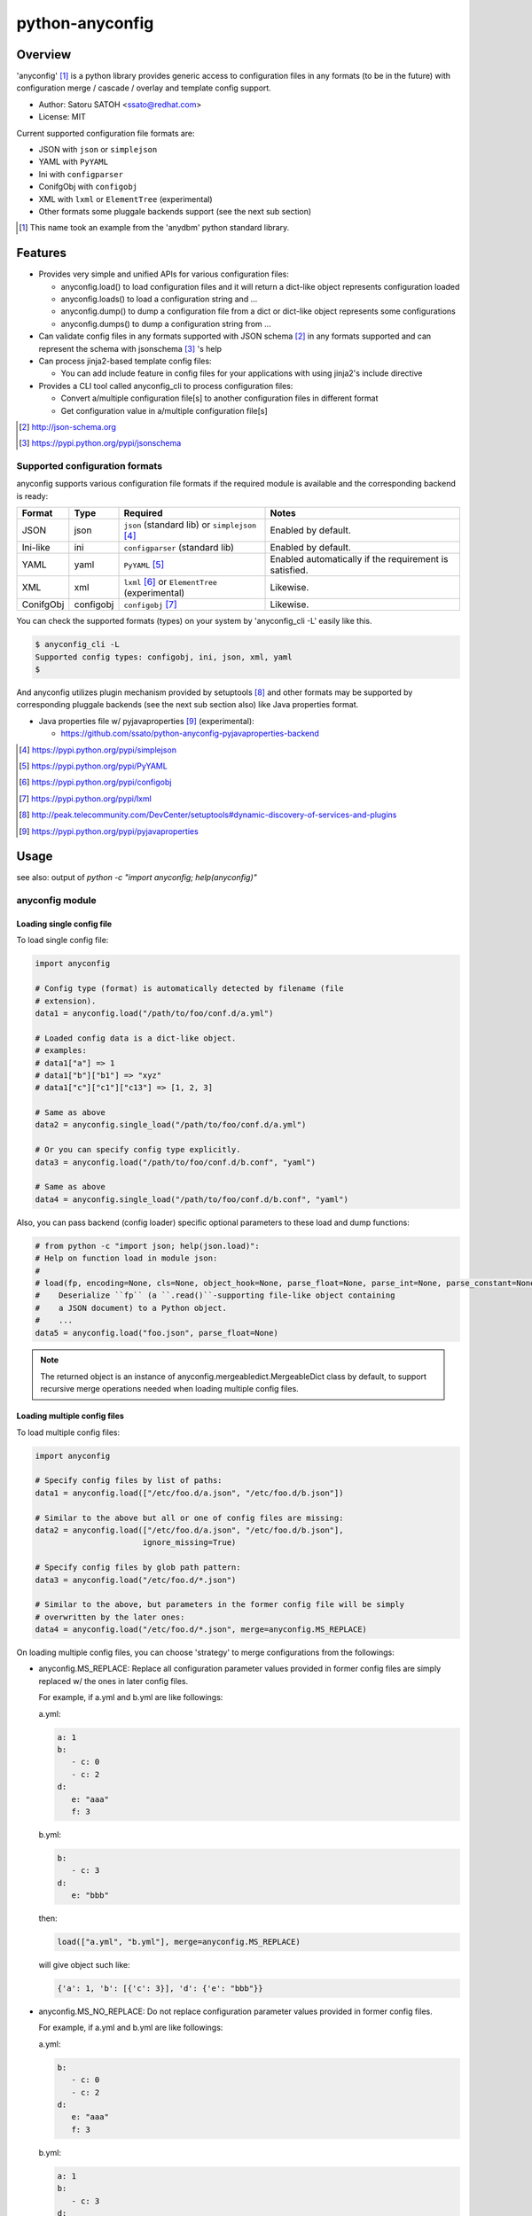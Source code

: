 =================
python-anyconfig
=================

Overview
==========

.. image:: https://img.shields.io/pypi/v/anyconfig.svg
   :target: https://pypi.python.org/pypi/anyconfig/
   :alt: [Latest Version]

.. image:: https://img.shields.io/pypi/pyversions/anyconfig.svg
   :target: https://pypi.python.org/pypi/anyconfig/
   :alt: [Python versions]

.. .. image:: https://pypip.in/license/anyconfig/badge.png
   :target: https://pypi.python.org/pypi/anyconfig/
   :alt: MIT License

.. image:: https://api.travis-ci.org/ssato/python-anyconfig.png?branch=master
   :target: https://travis-ci.org/ssato/python-anyconfig
   :alt: [Test status]

.. image:: https://coveralls.io/repos/ssato/python-anyconfig/badge.png
   :target: https://coveralls.io/r/ssato/python-anyconfig
   :alt: [Coverage Status]

.. image:: https://landscape.io/github/ssato/python-anyconfig/master/landscape.png
   :target: https://landscape.io/github/ssato/python-anyconfig/master
   :alt: [Code Health]

.. image:: https://scrutinizer-ci.com/g/ssato/python-anyconfig/badges/quality-score.png?b=master
   :target: https://scrutinizer-ci.com/g/ssato/python-anyconfig
   :alt: [Code Quality]

.. .. image:: https://www.openhub.net/p/python-anyconfig/widgets/project_thin_badge.gif
   :target: https://www.openhub.net/p/python-anyconfig
   :alt: [Open HUB]

'anyconfig' [#]_ is a python library provides generic access to configuration
files in any formats (to be in the future) with configuration merge / cascade /
overlay and template config support.

* Author: Satoru SATOH <ssato@redhat.com>
* License: MIT

Current supported configuration file formats are:

* JSON with ``json`` or ``simplejson``
* YAML with ``PyYAML``
* Ini with ``configparser``
* ConifgObj with ``configobj``
* XML with ``lxml`` or ``ElementTree`` (experimental)
* Other formats some pluggale backends support (see the next sub section)

.. [#] This name took an example from the 'anydbm' python standard library.

Features
=========

- Provides very simple and unified APIs for various configuration files:

  - anyconfig.load() to load configuration files and it will return a dict-like object represents configuration loaded
  - anyconfig.loads() to load a configuration string and ...
  - anyconfig.dump() to dump a configuration file from a dict or dict-like object represents some configurations
  - anyconfig.dumps() to dump a configuration string from ...

- Can validate config files in any formats supported with JSON schema [#]_ in any formats supported and can represent the schema with jsonschema [#]_ 's help
- Can process jinja2-based template config files:

  - You can add include feature in config files for your applications with using jinja2's include directive

- Provides a CLI tool called anyconfig_cli to process configuration files:

  - Convert a/multiple configuration file[s] to another configuration files in different format
  - Get configuration value in a/multiple configuration file[s]

.. [#] http://json-schema.org
.. [#] https://pypi.python.org/pypi/jsonschema

Supported configuration formats
--------------------------------

anyconfig supports various configuration file formats if the required module is
available and the corresponding backend is ready:

.. csv-table::
   :header: "Format", "Type", "Required", "Notes"
   :widths: 10, 10, 30, 40

   JSON, json, ``json`` (standard lib) or ``simplejson`` [#]_, Enabled by default.
   Ini-like, ini, ``configparser`` (standard lib), Enabled by default.
   YAML, yaml, ``PyYAML`` [#]_, Enabled automatically if the requirement is satisfied.
   XML, xml, ``lxml`` [#]_ or ``ElementTree`` (experimental), Likewise.
   ConifgObj, configobj, ``configobj`` [#]_, Likewise.

You can check the supported formats (types) on your system by 'anyconfig_cli
-L' easily like this.

.. code-block:: console

  $ anyconfig_cli -L
  Supported config types: configobj, ini, json, xml, yaml
  $

And anyconfig utilizes plugin mechanism provided by setuptools [#]_ and
other formats may be supported by corresponding pluggale backends (see the next
sub section also) like Java properties format.

* Java properties file w/ pyjavaproperties [#]_ (experimental):

  * https://github.com/ssato/python-anyconfig-pyjavaproperties-backend

.. [#] https://pypi.python.org/pypi/simplejson
.. [#] https://pypi.python.org/pypi/PyYAML
.. [#] https://pypi.python.org/pypi/configobj
.. [#] https://pypi.python.org/pypi/lxml
.. [#] http://peak.telecommunity.com/DevCenter/setuptools#dynamic-discovery-of-services-and-plugins
.. [#] https://pypi.python.org/pypi/pyjavaproperties

Usage
======

see also: output of `python -c "import anyconfig; help(anyconfig)"`

anyconfig module
-------------------

Loading single config file
^^^^^^^^^^^^^^^^^^^^^^^^^^^^^

To load single config file:

.. code-block:: python

  import anyconfig

  # Config type (format) is automatically detected by filename (file
  # extension).
  data1 = anyconfig.load("/path/to/foo/conf.d/a.yml")

  # Loaded config data is a dict-like object.
  # examples:
  # data1["a"] => 1
  # data1["b"]["b1"] => "xyz"
  # data1["c"]["c1"]["c13"] => [1, 2, 3]

  # Same as above
  data2 = anyconfig.single_load("/path/to/foo/conf.d/a.yml")

  # Or you can specify config type explicitly.
  data3 = anyconfig.load("/path/to/foo/conf.d/b.conf", "yaml")

  # Same as above
  data4 = anyconfig.single_load("/path/to/foo/conf.d/b.conf", "yaml")

Also, you can pass backend (config loader) specific optional parameters to
these load and dump functions:

.. code-block:: python

  # from python -c "import json; help(json.load)":
  # Help on function load in module json:
  #
  # load(fp, encoding=None, cls=None, object_hook=None, parse_float=None, parse_int=None, parse_constant=None, object_pairs_hook=None, **kw)
  #    Deserialize ``fp`` (a ``.read()``-supporting file-like object containing
  #    a JSON document) to a Python object.
  #    ...
  data5 = anyconfig.load("foo.json", parse_float=None)

.. note:: The returned object is an instance of
   anyconfig.mergeabledict.MergeableDict class by default, to support recursive
   merge operations needed when loading multiple config files.

Loading multiple config files
^^^^^^^^^^^^^^^^^^^^^^^^^^^^^^^

To load multiple config files:

.. code-block:: python

  import anyconfig

  # Specify config files by list of paths:
  data1 = anyconfig.load(["/etc/foo.d/a.json", "/etc/foo.d/b.json"])

  # Similar to the above but all or one of config files are missing:
  data2 = anyconfig.load(["/etc/foo.d/a.json", "/etc/foo.d/b.json"],
                         ignore_missing=True)

  # Specify config files by glob path pattern:
  data3 = anyconfig.load("/etc/foo.d/*.json")

  # Similar to the above, but parameters in the former config file will be simply
  # overwritten by the later ones:
  data4 = anyconfig.load("/etc/foo.d/*.json", merge=anyconfig.MS_REPLACE)

On loading multiple config files, you can choose 'strategy' to merge
configurations from the followings:

* anyconfig.MS_REPLACE: Replace all configuration parameter values provided in
  former config files are simply replaced w/ the ones in later config files.

  For example, if a.yml and b.yml are like followings:

  a.yml:


  .. code-block:: yaml

    a: 1
    b:
       - c: 0
       - c: 2
    d:
       e: "aaa"
       f: 3

  b.yml:

  .. code-block:: yaml

    b:
       - c: 3
    d:
       e: "bbb"

  then:

  .. code-block:: python

    load(["a.yml", "b.yml"], merge=anyconfig.MS_REPLACE)

  will give object such like:
  
  .. code-block:: python

    {'a': 1, 'b': [{'c': 3}], 'd': {'e': "bbb"}}

* anyconfig.MS_NO_REPLACE: Do not replace configuration parameter values
  provided in former config files.

  For example, if a.yml and b.yml are like followings:

  a.yml:
  
  .. code-block:: yaml

    b:
       - c: 0
       - c: 2
    d:
       e: "aaa"
       f: 3

  b.yml:
  
  .. code-block:: yaml

    a: 1
    b:
       - c: 3
    d:
       e: "bbb"

  then:
  
  .. code-block:: python

    load(["a.yml", "b.yml"], merge=anyconfig.MS_NO_REPLACE)

  will give object such like:

  .. code-block:: python

    {'a': 1, 'b': [{'c': 0}, {'c': 2}], 'd': {'e': "bbb", 'f': 3}}

* anyconfig.MS_DICTS (default): Merge dicts recursively. That is, the following:

  .. code-block:: python

    load(["a.yml", "b.yml"], merge=anyconfig.MS_DICTS)

  will give object such like:

  .. code-block:: python

    {'a': 1, 'b': [{'c': 3}], 'd': {'e': "bbb", 'f': 3}}

  This is the merge strategy choosen by default.

* anyconfig.MS_DICTS_AND_LISTS: Merge dicts and lists recursively. That is, the
  following:

  .. code-block:: python
 
    load(["a.yml", "b.yml"], merge=anyconfig.MS_DICTS_AND_LISTS)

  will give object such like:

  .. code-block:: python

    {'a': 1, 'b': [{'c': 0}, {'c': 2}, {'c': 3}], 'd': {'e': "bbb", 'f': 3}}

Validation
^^^^^^^^^^^^^

If you have jsonschema [#]_ installed, you can validate config files with using
anyconfig.validate() since 0.0.10.

.. code-block:: python

  # Validate a JSON config file (conf.json) with JSON schema (schema.json).
  # If validatation suceeds, `rc` -> True, `err` -> ''.
  conf1 = anyconfig.load("/path/to/conf.json")
  schema1 = anyconfig.load("/path/to/schema.json")
  (rc, err) = anyconfig.validate(conf1, schema1)

  # Similar to the above but both config and schema files are in YAML.
  conf2 = anyconfig.load("/path/to/conf.yml")
  schema2 = anyconfig.load("/path/to/schema.yml")
  (rc, err) = anyconfig.validate(conf2, schema2)

It's also possible to validate config files during load:

.. code-block:: python

  # Validate a config file (conf.yml) with JSON schema (schema.yml) while
  # loading the config file.
  conf1 = anyconfig.load("/a/b/c/conf.yml", ac_schema="/c/d/e/schema.yml")

  # Validate config loaded from multiple config files with JSON schema
  # (schema.json) while loading them.
  conf2 = anyconfig.load("conf.d/*.yml", ac_schema="/c/d/e/schema.json")

.. [#] https://pypi.python.org/pypi/jsonschema

Template config support
^^^^^^^^^^^^^^^^^^^^^^^^^^

Anyconfig module supports template config files since 0.0.6.
That is, config files written in Jinja2 template [#]_ will be compiled before
loading w/ backend module.

.. note:: Template config support is disabled by default to avoid side effects when processing config files of jinja2 template or having some expressions similar to jinaj2 template syntax.

Anyway, a picture is worth a thousand words. Here is an example of template
config files.

  .. code-block:: console

    ssato@localhost% cat a.yml
    a: 1
    b:
      {% for i in [1, 2, 3] -%}
      - index: {{ i }}
      {% endfor %}
    {% include "b.yml" %}
    ssato@localhost% cat b.yml
    c:
      d: "efg"
    ssato@localhost% anyconfig_cli a.yml --template -O yaml -s
    a: 1
    b:
    - {index: 1}
    - {index: 2}
    - {index: 3}
    c: {d: efg}
    ssato@localhost%

And another one:

  .. code-block:: console

    In [1]: import anyconfig

    In [2]: ls *.yml
    a.yml  b.yml

    In [3]: cat a.yml
    a: {{ a }}
    b:
      {% for i in b -%}
      - index: {{ i }}
      {% endfor %}
    {% include "b.yml" %}

    In [4]: cat b.yml
    c:
      d: "efg"

    In [5]: context = dict(a=1, b=[2, 4])

    In [6]: anyconfig.load("*.yml", ac_template=True, ac_context=context)
    Out[6]: {'a': 1, 'b': [{'index': 2}, {'index': 4}], 'c': {'d': 'efg'}}

.. [#] Jinja2 template engine (http://jinja.pocoo.org) and its language (http://jinja.pocoo.org/docs/dev/)

CLI frontend
---------------

There is a CLI frontend 'anyconfig_cli' to demonstrate the power of this library.

It can process various config files and output a merged config file:

.. code-block:: console

  ssato@localhost% anyconfig_cli -h
  Usage: anyconfig_cli [Options...] CONF_PATH_OR_PATTERN_0 [CONF_PATH_OR_PATTERN_1 ..]

  Examples:
    anyconfig_cli --list
    anyconfig_cli -I yaml -O yaml /etc/xyz/conf.d/a.conf
    anyconfig_cli -I yaml '/etc/xyz/conf.d/*.conf' -o xyz.conf --otype json
    anyconfig_cli '/etc/xyz/conf.d/*.json' -o xyz.yml \
      --atype json -A '{"obsoletes": "sysdata", "conflicts": "sysdata-old"}'
    anyconfig_cli '/etc/xyz/conf.d/*.json' -o xyz.yml \
      -A obsoletes:sysdata;conflicts:sysdata-old
    anyconfig_cli /etc/foo.json /etc/foo/conf.d/x.json /etc/foo/conf.d/y.json
    anyconfig_cli '/etc/foo.d/*.json' -M noreplace
    anyconfig_cli '/etc/foo.d/*.json' --get a.b.c
    anyconfig_cli '/etc/foo.d/*.json' --set a.b.c=1

  Options:
    --version             show program's version number and exit
    -h, --help            show this help message and exit
    -L, --list            List supported config types
    -o OUTPUT, --output=OUTPUT
                          Output file path
    -I ITYPE, --itype=ITYPE
                          Select type of Input config files from ini, json, xml,
                          yaml [Automatically detected by file ext]
    -O OTYPE, --otype=OTYPE
                          Select type of Output config files from ini, json,
                          xml, yaml [Automatically detected by file ext]
    -M MERGE, --merge=MERGE
                          Select strategy to merge multiple configs from
                          replace, noreplace, merge_dicts, merge_dicts_and_lists
                          [merge_dicts]
    -A ARGS, --args=ARGS  Argument configs to override
    --atype=ATYPE         Explicitly select type of argument to provide configs
                          from ini, json, xml, yaml.  If this option is not set,
                          original parser is used: 'K:V' will become {K: V},
                          'K:V_0,V_1,..' will become {K: [V_0, V_1, ...]}, and
                          'K_0:V_0;K_1:V_1' will become {K_0: V_0, K_1: V_1}
                          (where the tyep of K is str, type of V is one of Int,
                          str, etc.
    --get=GET             Specify key path to get part of config, for example, '
                          --get a.b.c' to config {'a': {'b': {'c': 0, 'd': 1}}}
                          gives 0 and '--get a.b' to the same config gives {'c':
                          0, 'd': 1}.
    --set=SET             Specify key path to set (update) part of config, for
                          example, '--set a.b.c=1' to a config {'a': {'b': {'c':
                          0, 'd': 1}}} gives {'a': {'b': {'c': 1, 'd': 1}}}.
    -x, --ignore-missing  Ignore missing input files
    --template            Enable template config support
    --env                 Load configuration defaults from environment values
    -S SCHEMA, --schema=SCHEMA
                          Specify Schema file[s] path
    -V, --validate        Only validate input files and do not output. You must
                          specify schema file with -S/--schema option.
    -s, --silent          Silent or quiet mode
    -q, --quiet           Same as --silent option
    -v, --verbose         Verbose mode
  ssato@localhost%

Tips
======

Combination with other modules
--------------------------------

Anyconfig can be combined with other modules such as pyxdg and appdirs [#]_ .

For example, you can utilize anyconfig and pyxdg or appdirs in you application
software to load user config files like this:

.. code-block:: python

  import anyconfig
  import appdirs
  import os.path
  import xdg.BaseDirectory

  APP_NAME = "foo"
  APP_CONF_PATTERN = "*.yml"


  def config_path_by_xdg(app=APP_NAME, pattern=APP_CONF_PATTERN):
      return os.path.join(xdg.BaseDirectory.save_config_path(app), pattern)


  def config_path_by_appdirs(app=APP_NAME, pattern=APP_CONF_PATTERN):
      os.path.join(appdirs.user_config_dir(app), pattern)


  def load_config(fun=config_path_by_xdg):
      return anyconfig.load(fun())

.. [#] http://freedesktop.org/wiki/Software/pyxdg/
.. [#] https://pypi.python.org/pypi/appdirs/

Default config values
------------------------

Current implementation of anyconfig.\*load\*() do not provide a way to provide
some sane default configuration values (as a dict parameter for example)
before/while loading config files. Instead, you can accomplish that by a few
lines of code like the followings:

.. code-block:: python

   import anyconfig

   default = dict(foo=0, bar='1', baz=[2, 3])  # Default values
   conf = anyconfig.container(default)  # or: anyconfig.container(**default)
   conf_from_files = anyconfig.load("/path/to/config_files_dir/*.yml")

   conf.update(conf_from_files)

   # Use `conf` ... 

or:

.. code-block:: python

   default = dict(foo=0, bar='1', baz=[2, 3])
   conf = anyconfig.container(default)
   conf.update(anyconfig.load("/path/to/config_files_dir/*.yml"))

Environment Variables
------------------------

It's a piece of cake to use environment variables as config default values like
this:

.. code-block:: python

   conf = anyconfig.container(os.environ.copy())
   conf.update(anyconfig.load("/path/to/config_files_dir/*.yml"))

Convert from/to bunch objects
--------------------------------

It's easy to convert result conf object from/to bunch objects [#]_ as
anyconfig.load{s,} return a dict-like object:

.. code-block:: python

   import anyconfig
   import bunch

   conf = anyconfig.load("/path/to/some/config/files/*.yml")
   bconf = bunch.bunchify(conf)
   bconf.akey = ...  # Overwrite a config parameter.
      ...
   anyconfig.dump(bconf.toDict(), "/tmp/all.yml")

.. [#] bunch: https://pypi.python.org/pypi/bunch/

Build & Install
================

If you're Fedora or Red Hat Enterprise Linux user, you can install experimental
RPMs on http://copr.fedoraproject.org/coprs/ from:

* http://copr.fedoraproject.org/coprs/ssato/python-anyconfig/

or if you want to build yourself, then try:

.. code-block:: console

  $ python setup.py srpm && mock dist/SRPMS/python-anyconfig-<ver_dist>.src.rpm
  
or:

.. code-block:: console

  $ python setup.py rpm

and install built RPMs. 

Otherwise, try usual ways to build and/or install python modules such like 'pip
install anyconfig', 'easy_install anyconfig' and 'python setup.py bdist', etc.

How to hack
==============

How to write backend plugin modules
-------------------------------------

Backend class must inherit anyconfig.backend.Parser and need some member
variables and method ('load_impl' and 'dumps_impl' at minimum) implementations.

JSON and YAML backend modules (anyconfig.backend.{json,yaml}_) should be good
examples to write backend modules, I think.

Also, please take a look at some example backend plugin modules mentioned in
the `Supported configuration formats`_ section.

How to test
-------------

Try to run '[WITH_COVERAGE=1] ./pkg/runtest.sh [path_to_python_code]'.

TODO
======

* Make configuration (file) backends pluggable: Done

  * Remove some backends to support the following configuration formats:
  
    * Java properties file: Done
    * XML ?

* Allow users to select other containers for the tree of configuration objects
* Establish the way to test external backend modules

.. vim:sw=2:ts=2:et:
